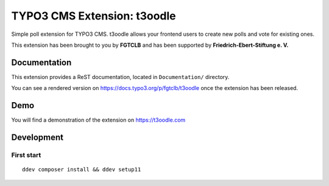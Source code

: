 TYPO3 CMS Extension: t3oodle
============================

Simple poll extension for TYPO3 CMS. t3oodle allows your frontend users
to create new polls and vote for existing ones.

This extension has been brought to you by **FGTCLB** and has been supported by **Friedrich-Ebert-Stiftung e. V.**

.. image:: Documentation/Welcome/Images/FGTLB.svg
  :width: 21%
  :target: https://www.fgtclb.com/
  :alt: FGTCLB

.. image:: Documentation/Welcome/Images/Spacer.svg
  :width: 39%
  :target: #

.. image:: Documentation/Welcome/Images/FES.svg
  :width: 40%
  :target: https://www.fes.de/
  :alt: Friedrich-Ebert-Stiftung e. V.


Documentation
-------------

This extension provides a ReST documentation, located in ``Documentation/`` directory.

You can see a rendered version on https://docs.typo3.org/p/fgtclb/t3oodle once the extension has been released.


Demo
----

You will find a demonstration of the extension on https://t3oodle.com


Development
-----------

First start
^^^^^^^^^^^

::

    ddev composer install && ddev setup11

